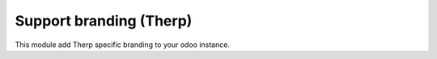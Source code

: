 Support branding (Therp)
========================

This module add Therp specific branding to your odoo instance.
